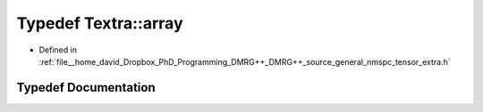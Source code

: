.. _exhale_typedef_namespaceTextra_1ac05ac79c4e225739a3c4b44fb5b577df:

Typedef Textra::array
=====================

- Defined in :ref:`file__home_david_Dropbox_PhD_Programming_DMRG++_DMRG++_source_general_nmspc_tensor_extra.h`


Typedef Documentation
---------------------


.. doxygentypedef:: Textra::array
